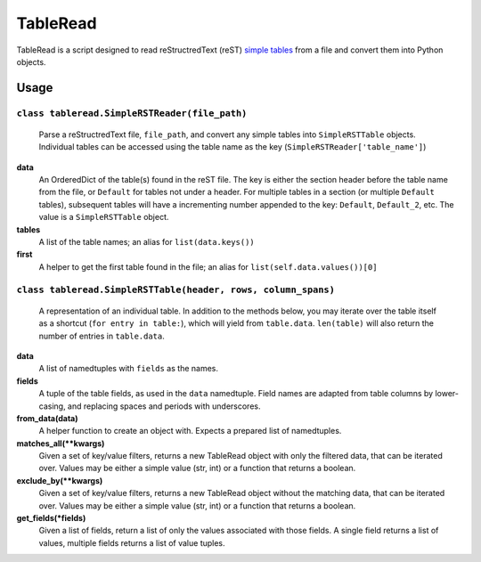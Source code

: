 TableRead
=========

TableRead is a script designed to read reStructredText (reST) `simple tables`_ from a file and convert them into Python objects.

Usage
-----

``class tableread.SimpleRSTReader(file_path)``
^^^^^^^^^^^^^^^^^^^^^^^^^^^^^^^^^^^^^^^^^^^^^^

    Parse a reStructredText file, ``file_path``, and convert any simple tables into ``SimpleRSTTable`` objects.
    Individual tables can be accessed using the table name as the key (``SimpleRSTReader['table_name']``)

**data**
  An OrderedDict of the table(s) found in the reST file. The key is either the
  section header before the table name from the file, or ``Default`` for tables not under a header.
  For multiple tables in a section (or multiple ``Default`` tables),
  subsequent tables will have a incrementing number appended to the key: ``Default``, ``Default_2``, etc.
  The value is a ``SimpleRSTTable`` object.

**tables**
  A list of the table names; an alias for ``list(data.keys())``

**first**
  A helper to get the first table found in the file; an alias for
  ``list(self.data.values())[0]``


``class tableread.SimpleRSTTable(header, rows, column_spans)``
^^^^^^^^^^^^^^^^^^^^^^^^^^^^^^^^^^^^^^^^^^^^^^^^^^^^^^^^^^^^^^

    A representation of an individual table. In addition to the methods below,
    you may iterate over the table itself as a shortcut (``for entry in table:``),
    which will yield from ``table.data``.
    ``len(table)`` will also return the number of entries in ``table.data``.

**data**
  A list of namedtuples with ``fields`` as the names.

**fields**
  A tuple of the table fields, as used in the ``data`` namedtuple.
  Field names are adapted from table columns by lower-casing,
  and replacing spaces and periods with underscores.

**from_data(data)**
  A helper function to create an object with. Expects a prepared list of namedtuples.

**matches_all(**kwargs)**
  Given a set of key/value filters, returns a new TableRead object with only
  the filtered data, that can be iterated over.
  Values may be either a simple value (str, int) or a function that returns a boolean.

**exclude_by(**kwargs)**
  Given a set of key/value filters, returns a new TableRead object without the
  matching data, that can be iterated over.
  Values may be either a simple value (str, int) or a function that returns a boolean.

**get_fields(*fields)**
  Given a list of fields, return a list of only the values associated with those fields.
  A single field returns a list of values, multiple fields returns a list of value tuples.

.. _`simple tables`: http://docutils.sourceforge.net/docs/ref/rst/restructuredtext.html#simple-tables
